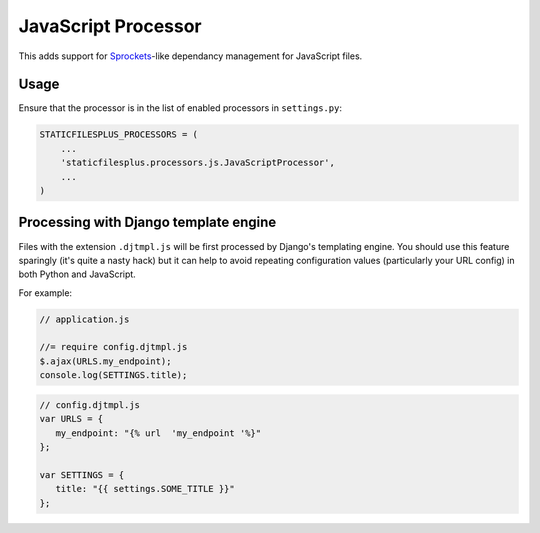 JavaScript Processor
====================

This adds support for Sprockets_-like dependancy management for JavaScript files.

Usage
-----

Ensure that the processor is in the list of enabled processors in ``settings.py``:

.. code-block:: python

  STATICFILESPLUS_PROCESSORS = (
      ...
      'staticfilesplus.processors.js.JavaScriptProcessor',
      ...
  )

Processing with Django template engine
--------------------------------------

Files with the extension ``.djtmpl.js`` will be first processed by Django's templating
engine. You should use this feature sparingly (it's quite a nasty hack) but it can help
to avoid repeating configuration values (particularly your URL config) in both Python
and JavaScript.

For example:

.. code-block:: javascript

   // application.js

   //= require config.djtmpl.js
   $.ajax(URLS.my_endpoint);
   console.log(SETTINGS.title);


.. code-block:: javascript

   // config.djtmpl.js
   var URLS = {
      my_endpoint: "{% url  'my_endpoint '%}"
   };

   var SETTINGS = {
      title: "{{ settings.SOME_TITLE }}"
   };


.. _Sprockets: https://github.com/sstephenson/sprockets#the-directive-processor
